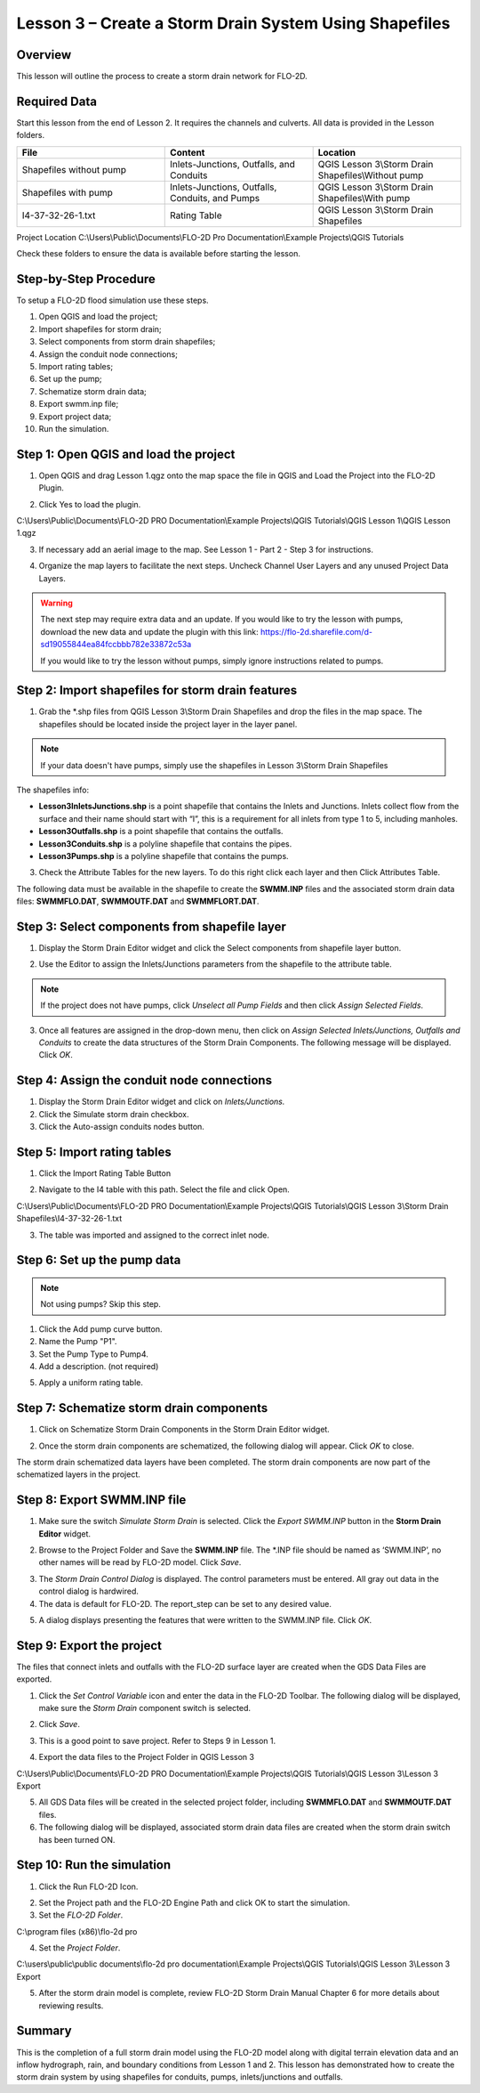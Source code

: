 Lesson 3 – Create a Storm Drain System Using Shapefiles
=======================================================

Overview
________

This lesson will outline the process to create a storm drain network for FLO-2D.

.. youtube:: 6oTw4PnqOiI

Required Data
_____________

Start this lesson from the end of Lesson 2.
It requires the channels and culverts.
All data is provided in the Lesson folders.

.. list-table::
   :widths: 33 33 33
   :header-rows: 0


   * - **File**
     - **Content**
     - **Location**

   * - Shapefiles without pump
     - Inlets-Junctions, Outfalls, and Conduits
     - QGIS Lesson 3\\Storm Drain Shapefiles\\Without pump

   * - Shapefiles with pump
     - Inlets-Junctions, Outfalls, Conduits, and Pumps
     - QGIS Lesson 3\\Storm Drain Shapefiles\\With pump

   * - I4-37-32-26-1.txt
     - Rating Table
     - QGIS Lesson 3\\Storm Drain Shapefiles



Project Location C:\\Users\\Public\\Documents\\FLO-2D Pro Documentation\\Example Projects\\QGIS Tutorials

Check these folders to ensure the data is available before starting the lesson.

Step-by-Step Procedure
______________________

To setup a FLO-2D flood simulation use these steps.

1. Open QGIS and load the project;

2. Import shapefiles for storm drain;

3. Select components from storm drain shapefiles;

4. Assign the conduit node connections;

5. Import rating tables;

6. Set up the pump;

7. Schematize storm drain data;

8. Export swmm.inp file;

9. Export project data;

10. Run the simulation.

Step 1: Open QGIS and load the project
______________________________________

.. image:: ../img/Workshop/Worksh002.png

1. Open QGIS and drag Lesson 1.qgz onto the map space the file in QGIS and Load the Project into the FLO-2D Plugin.

.. image:: ../img/Workshop/Worksh028.png

2. Click Yes to load the plugin.

.. image:: ../img/Workshop/Worksh029.png

C:\\Users\\Public\\Documents\\FLO-2D PRO Documentation\\Example Projects\\QGIS Tutorials\\QGIS Lesson 1\\QGIS Lesson 1.qgz

3. If necessary add an aerial image to the map.  See Lesson 1 - Part 2 - Step 3 for instructions.

.. image:: ../img/Workshop/Worksh056.png

4. Organize the map layers to facilitate the next steps.  Uncheck Channel User Layers and any unused Project Data Layers.

.. image:: ../img/Workshop/Worksh189.png

.. warning:: The next step may require extra data and an update.  If you would like to try the lesson with pumps,
             download the new data and update the plugin with this link:
             https://flo-2d.sharefile.com/d-sd19055844ea84fccbbb782e33872c53a

             If you would like to try the lesson without pumps, simply ignore instructions related to pumps.

Step 2: Import shapefiles for storm drain features
__________________________________________________

1. Grab the \*.shp files from QGIS Lesson 3\\Storm Drain Shapefiles and drop the files in the map space.
   The shapefiles should be located inside the project layer in the layer panel.

.. note:: If your data doesn't have pumps, simply use the shapefiles in Lesson 3\\Storm Drain Shapefiles

.. image:: ../img/Workshop/Worksh093.png

The shapefiles info:

-  **Lesson3InletsJunctions.shp** is a point shapefile that contains the Inlets and Junctions.
   Inlets collect flow from the surface and their name should start with “I”, this is a requirement for all inlets from
   type 1 to 5, including manholes.

-  **Lesson3Outfalls.shp** is a point shapefile that contains the outfalls.

-  **Lesson3Conduits.shp** is a polyline shapefile that contains the pipes.

-  **Lesson3Pumps.shp** is a polyline shapefile that contains the pumps.

3. Check the Attribute Tables for the new layers.
   To do this right click each layer and then Click Attributes Table.

.. image:: ../img/Workshop/Worksh094.png

The following data must be available in the shapefile to create the **SWMM.INP** files and the associated storm drain
data files: **SWMMFLO.DAT**, **SWMMOUTF.DAT** and **SWMMFLORT.DAT**.

.. image:: ../img/Advanced-Workshop/conduits.png

.. image:: ../img/Advanced-Workshop/inlets.png

.. image:: ../img/Advanced-Workshop/outfalls.png

.. image:: ../img/Advanced-Workshop/pumps.png

Step 3: Select components from shapefile layer
______________________________________________

1. Display the Storm Drain Editor widget and click the Select components from shapefile layer button.

.. image:: ../img/Workshop/Worksh095.png


2. Use the Editor to assign the Inlets/Junctions parameters from the shapefile to the attribute table.

.. image:: ../img/Workshop/Worksh096.png


.. image:: ../img/Workshop/Worksh097.png


.. image:: ../img/Workshop/Worksh098.png

.. note:: If the project does not have pumps, click *Unselect all Pump Fields* and then click *Assign Selected Fields*.


.. image:: ../img/Workshop/Worksh098a.png


3. Once all features are assigned in the drop-down menu, then click on *Assign Selected Inlets/Junctions, Outfalls and
   Conduits* to create the data structures of the Storm Drain Components.  The following message will be displayed.
   Click *OK*.

.. image:: ../img/Workshop/Worksh099.png


Step 4: Assign the conduit node connections
____________________________________________

1. Display the Storm Drain Editor widget and click on *Inlets/Junctions.*

2. Click the Simulate storm drain checkbox.

3. Click the Auto-assign conduits nodes button.

.. image:: ../img/Workshop/Worksh100.png


Step 5: Import rating tables
____________________________

1. Click the Import Rating Table Button

.. image:: ../img/Workshop/Worksh101.png


2. Navigate to the I4 table with this path.
   Select the file and click Open.

C:\\Users\\Public\\Documents\\FLO-2D PRO Documentation\\Example Projects\\QGIS Tutorials\\QGIS Lesson 3\\Storm Drain Shapefiles\\I4-37-32-26-1.txt

3. The table was imported and assigned to the correct inlet node.

.. image:: ../img/Workshop/Worksh103.png


Step 6: Set up the pump data
____________________________

.. note:: Not using pumps? Skip this step.

1. Click the Add pump curve button.

2. Name the Pump "P1".

3. Set the Pump Type to Pump4.

4. Add a description. (not required)

.. image:: ../img/Workshop/Worksh101a.png

5. Apply a uniform rating table.

.. image:: ../img/Workshop/Worksh101b.png

Step 7: Schematize storm drain components
_________________________________________

1. Click on Schematize Storm Drain Components in the Storm Drain Editor widget.

.. image:: ../img/Workshop/Worksh104.png


2. Once the storm drain components are schematized, the following dialog will appear.
   Click *OK* to close.

.. image:: ../img/Workshop/Worksh105.png


The storm drain schematized data layers have been completed.  The storm drain components are now part of the schematized
layers in the project.

.. image:: ../img/Workshop/Worksh106.png


Step 8: Export SWMM.INP file
____________________________

1. Make sure the switch *Simulate Storm Drain* is selected.
   Click the *Export SWMM.INP* button in the **Storm Drain Editor** widget.

.. image:: ../img/Workshop/Worksh107.png


2. Browse to the Project Folder and Save the **SWMM.INP** file.
   The \*.INP file should be named as ‘SWMM.INP’, no other names will be read by FLO-2D model.
   Click *Save*.

.. image:: ../img/Workshop/Worksh108.png


3. The *Storm Drain Control Dialog* is displayed.
   The control parameters must be entered.
   All gray out data in the control dialog is hardwired.

4. The data is default for FLO-2D. The report_step can be set to any desired value.

.. image:: ../img/Workshop/Worksh109.png


5. A dialog displays presenting the features that were written to the SWMM.INP file.
   Click *OK*.

.. image:: ../img/Workshop/Worksh110.png


Step 9: Export the project
__________________________

The files that connect inlets and outfalls with the FLO-2D surface layer are created when the GDS Data Files are
exported.

1. Click the *Set* *Control Variable* icon and enter the data in the FLO-2D Toolbar.
   The following dialog will be displayed, make sure the *Storm Drain* component switch is selected.

.. image:: ../img/Workshop/Worksh017.png


2. Click *Save*.

.. image:: ../img/Workshop/Worksh111.png


3. This is a good point to save project.
   Refer to Steps 9 in Lesson 1.

.. image:: ../img/Workshop/Worksh083.png


4. Export the data files to the Project Folder in QGIS Lesson 3

.. image:: ../img/Workshop/Worksh021.png


C:\\Users\\Public\\Documents\\FLO-2D PRO Documentation\\Example Projects\\QGIS Tutorials\\QGIS Lesson 3\\Lesson 3 Export

5. All GDS Data files will be created in the selected project folder, including **SWMMFLO.DAT** and **SWMMOUTF.DAT** files.

6. The following dialog will be displayed, associated storm drain data files are created when the storm drain switch
   has been turned ON.

.. image:: ../img/Workshop/Worksh112.png


Step 10: Run the simulation
____________________________

1. Click the Run FLO-2D Icon.

.. image:: ../img/Workshop/Worksh0052.png


2. Set the Project path and the FLO-2D Engine Path and click OK to start the simulation.

3. Set the *FLO-2D Folder*.

C:\\program files (x86)\\flo-2d pro

4. Set the *Project Folder*.

C:\\users\\public\\public documents\\flo-2d pro documentation\\Example Projects\\QGIS Tutorials\\QGIS Lesson 3\\Lesson 3 Export

.. image:: ../img/Workshop/Worksh113.png


5. After the storm drain model is complete, review FLO-2D Storm Drain Manual Chapter 6 for more details about reviewing
   results.

Summary
_______

This is the completion of a full storm drain model using the FLO-2D model along with digital terrain elevation data and
an inflow hydrograph, rain, and boundary conditions from Lesson 1 and 2.  This lesson has demonstrated how to create the
storm drain system by using shapefiles for conduits, pumps, inlets/junctions and outfalls.